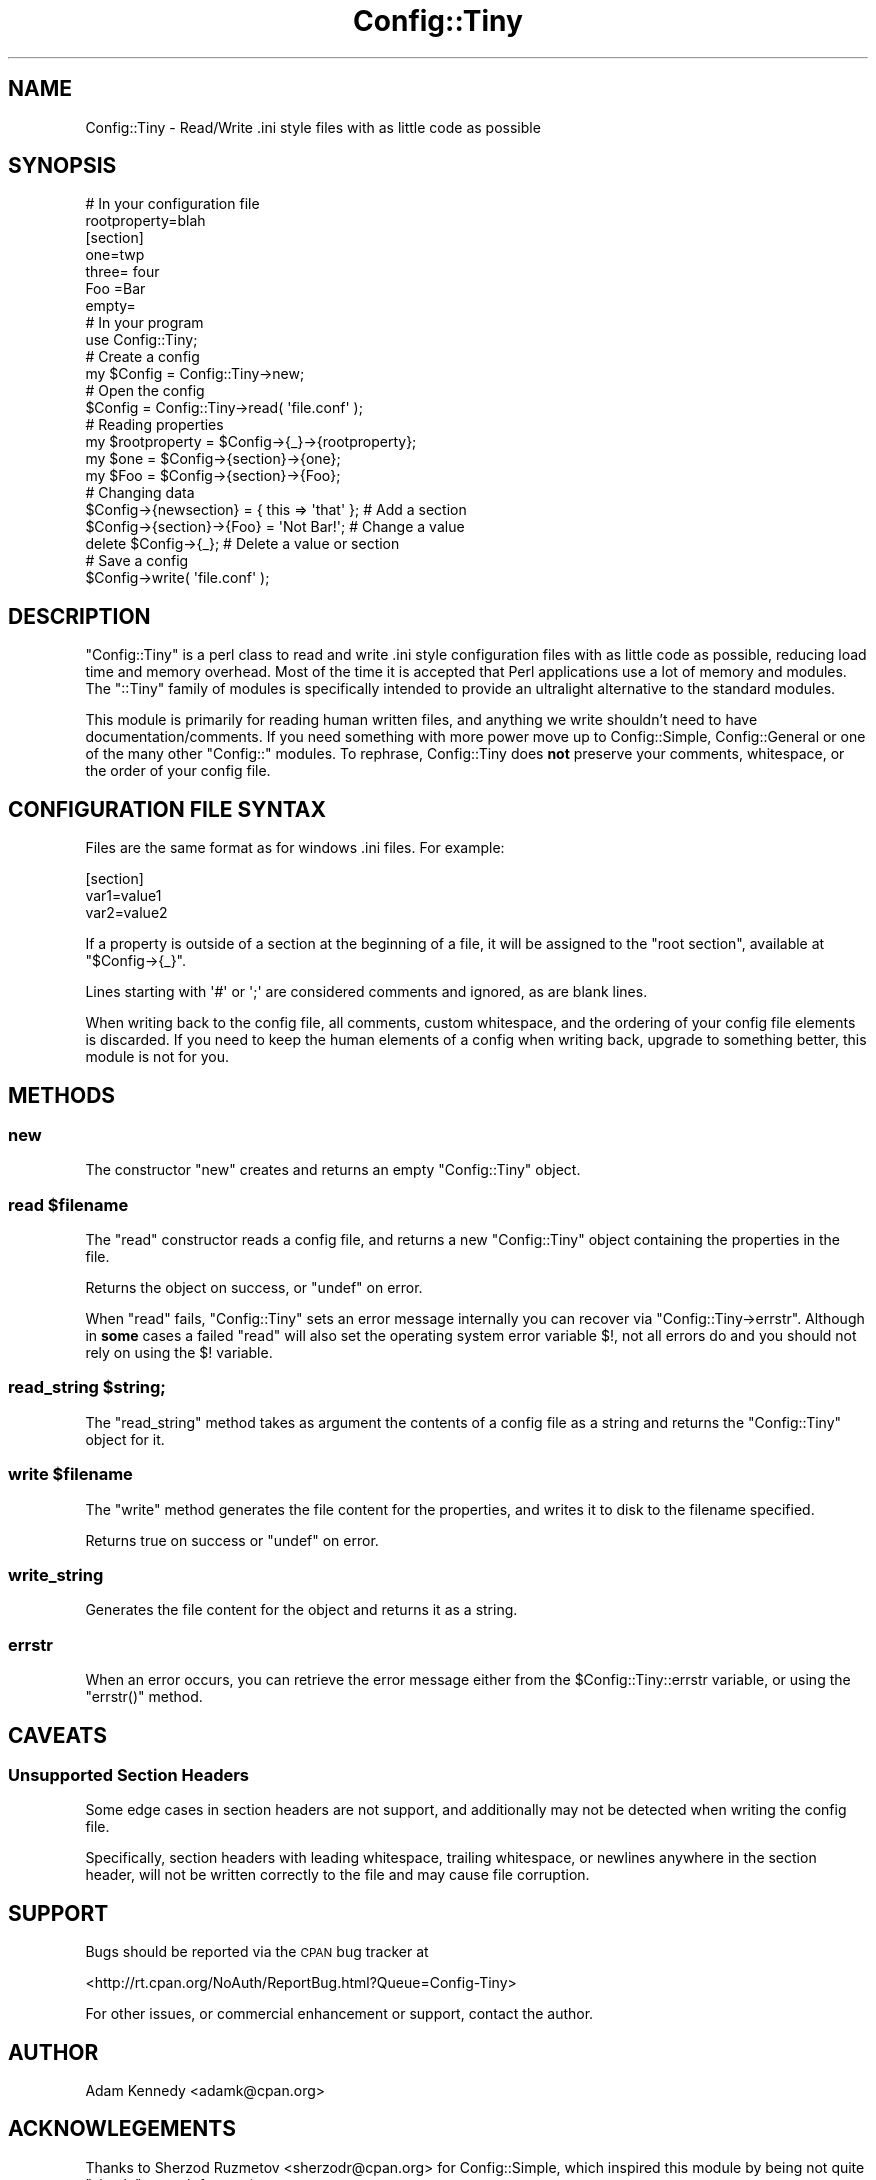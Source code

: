 .\" Automatically generated by Pod::Man 2.27 (Pod::Simple 3.28)
.\"
.\" Standard preamble:
.\" ========================================================================
.de Sp \" Vertical space (when we can't use .PP)
.if t .sp .5v
.if n .sp
..
.de Vb \" Begin verbatim text
.ft CW
.nf
.ne \\$1
..
.de Ve \" End verbatim text
.ft R
.fi
..
.\" Set up some character translations and predefined strings.  \*(-- will
.\" give an unbreakable dash, \*(PI will give pi, \*(L" will give a left
.\" double quote, and \*(R" will give a right double quote.  \*(C+ will
.\" give a nicer C++.  Capital omega is used to do unbreakable dashes and
.\" therefore won't be available.  \*(C` and \*(C' expand to `' in nroff,
.\" nothing in troff, for use with C<>.
.tr \(*W-
.ds C+ C\v'-.1v'\h'-1p'\s-2+\h'-1p'+\s0\v'.1v'\h'-1p'
.ie n \{\
.    ds -- \(*W-
.    ds PI pi
.    if (\n(.H=4u)&(1m=24u) .ds -- \(*W\h'-12u'\(*W\h'-12u'-\" diablo 10 pitch
.    if (\n(.H=4u)&(1m=20u) .ds -- \(*W\h'-12u'\(*W\h'-8u'-\"  diablo 12 pitch
.    ds L" ""
.    ds R" ""
.    ds C` ""
.    ds C' ""
'br\}
.el\{\
.    ds -- \|\(em\|
.    ds PI \(*p
.    ds L" ``
.    ds R" ''
.    ds C`
.    ds C'
'br\}
.\"
.\" Escape single quotes in literal strings from groff's Unicode transform.
.ie \n(.g .ds Aq \(aq
.el       .ds Aq '
.\"
.\" If the F register is turned on, we'll generate index entries on stderr for
.\" titles (.TH), headers (.SH), subsections (.SS), items (.Ip), and index
.\" entries marked with X<> in POD.  Of course, you'll have to process the
.\" output yourself in some meaningful fashion.
.\"
.\" Avoid warning from groff about undefined register 'F'.
.de IX
..
.nr rF 0
.if \n(.g .if rF .nr rF 1
.if (\n(rF:(\n(.g==0)) \{
.    if \nF \{
.        de IX
.        tm Index:\\$1\t\\n%\t"\\$2"
..
.        if !\nF==2 \{
.            nr % 0
.            nr F 2
.        \}
.    \}
.\}
.rr rF
.\"
.\" Accent mark definitions (@(#)ms.acc 1.5 88/02/08 SMI; from UCB 4.2).
.\" Fear.  Run.  Save yourself.  No user-serviceable parts.
.    \" fudge factors for nroff and troff
.if n \{\
.    ds #H 0
.    ds #V .8m
.    ds #F .3m
.    ds #[ \f1
.    ds #] \fP
.\}
.if t \{\
.    ds #H ((1u-(\\\\n(.fu%2u))*.13m)
.    ds #V .6m
.    ds #F 0
.    ds #[ \&
.    ds #] \&
.\}
.    \" simple accents for nroff and troff
.if n \{\
.    ds ' \&
.    ds ` \&
.    ds ^ \&
.    ds , \&
.    ds ~ ~
.    ds /
.\}
.if t \{\
.    ds ' \\k:\h'-(\\n(.wu*8/10-\*(#H)'\'\h"|\\n:u"
.    ds ` \\k:\h'-(\\n(.wu*8/10-\*(#H)'\`\h'|\\n:u'
.    ds ^ \\k:\h'-(\\n(.wu*10/11-\*(#H)'^\h'|\\n:u'
.    ds , \\k:\h'-(\\n(.wu*8/10)',\h'|\\n:u'
.    ds ~ \\k:\h'-(\\n(.wu-\*(#H-.1m)'~\h'|\\n:u'
.    ds / \\k:\h'-(\\n(.wu*8/10-\*(#H)'\z\(sl\h'|\\n:u'
.\}
.    \" troff and (daisy-wheel) nroff accents
.ds : \\k:\h'-(\\n(.wu*8/10-\*(#H+.1m+\*(#F)'\v'-\*(#V'\z.\h'.2m+\*(#F'.\h'|\\n:u'\v'\*(#V'
.ds 8 \h'\*(#H'\(*b\h'-\*(#H'
.ds o \\k:\h'-(\\n(.wu+\w'\(de'u-\*(#H)/2u'\v'-.3n'\*(#[\z\(de\v'.3n'\h'|\\n:u'\*(#]
.ds d- \h'\*(#H'\(pd\h'-\w'~'u'\v'-.25m'\f2\(hy\fP\v'.25m'\h'-\*(#H'
.ds D- D\\k:\h'-\w'D'u'\v'-.11m'\z\(hy\v'.11m'\h'|\\n:u'
.ds th \*(#[\v'.3m'\s+1I\s-1\v'-.3m'\h'-(\w'I'u*2/3)'\s-1o\s+1\*(#]
.ds Th \*(#[\s+2I\s-2\h'-\w'I'u*3/5'\v'-.3m'o\v'.3m'\*(#]
.ds ae a\h'-(\w'a'u*4/10)'e
.ds Ae A\h'-(\w'A'u*4/10)'E
.    \" corrections for vroff
.if v .ds ~ \\k:\h'-(\\n(.wu*9/10-\*(#H)'\s-2\u~\d\s+2\h'|\\n:u'
.if v .ds ^ \\k:\h'-(\\n(.wu*10/11-\*(#H)'\v'-.4m'^\v'.4m'\h'|\\n:u'
.    \" for low resolution devices (crt and lpr)
.if \n(.H>23 .if \n(.V>19 \
\{\
.    ds : e
.    ds 8 ss
.    ds o a
.    ds d- d\h'-1'\(ga
.    ds D- D\h'-1'\(hy
.    ds th \o'bp'
.    ds Th \o'LP'
.    ds ae ae
.    ds Ae AE
.\}
.rm #[ #] #H #V #F C
.\" ========================================================================
.\"
.IX Title "Config::Tiny 3"
.TH Config::Tiny 3 "2011-03-24" "perl v5.16.3" "User Contributed Perl Documentation"
.\" For nroff, turn off justification.  Always turn off hyphenation; it makes
.\" way too many mistakes in technical documents.
.if n .ad l
.nh
.SH "NAME"
Config::Tiny \- Read/Write .ini style files with as little code as possible
.SH "SYNOPSIS"
.IX Header "SYNOPSIS"
.Vb 2
\&    # In your configuration file
\&    rootproperty=blah
\&
\&    [section]
\&    one=twp
\&    three= four
\&    Foo =Bar
\&    empty=
\&
\&    # In your program
\&    use Config::Tiny;
\&
\&    # Create a config
\&    my $Config = Config::Tiny\->new;
\&
\&    # Open the config
\&    $Config = Config::Tiny\->read( \*(Aqfile.conf\*(Aq );
\&
\&    # Reading properties
\&    my $rootproperty = $Config\->{_}\->{rootproperty};
\&    my $one = $Config\->{section}\->{one};
\&    my $Foo = $Config\->{section}\->{Foo};
\&
\&    # Changing data
\&    $Config\->{newsection} = { this => \*(Aqthat\*(Aq }; # Add a section
\&    $Config\->{section}\->{Foo} = \*(AqNot Bar!\*(Aq;     # Change a value
\&    delete $Config\->{_};                        # Delete a value or section
\&
\&    # Save a config
\&    $Config\->write( \*(Aqfile.conf\*(Aq );
.Ve
.SH "DESCRIPTION"
.IX Header "DESCRIPTION"
\&\f(CW\*(C`Config::Tiny\*(C'\fR is a perl class to read and write .ini style configuration
files with as little code as possible, reducing load time and memory
overhead. Most of the time it is accepted that Perl applications use a lot
of memory and modules. The \f(CW\*(C`::Tiny\*(C'\fR family of modules is specifically
intended to provide an ultralight alternative to the standard modules.
.PP
This module is primarily for reading human written files, and anything we
write shouldn't need to have documentation/comments. If you need something
with more power move up to Config::Simple, Config::General or one of
the many other \f(CW\*(C`Config::\*(C'\fR modules. To rephrase, Config::Tiny does \fBnot\fR
preserve your comments, whitespace, or the order of your config file.
.SH "CONFIGURATION FILE SYNTAX"
.IX Header "CONFIGURATION FILE SYNTAX"
Files are the same format as for windows .ini files. For example:
.PP
.Vb 3
\&        [section]
\&        var1=value1
\&        var2=value2
.Ve
.PP
If a property is outside of a section at the beginning of a file, it will
be assigned to the \f(CW"root section"\fR, available at \f(CW\*(C`$Config\->{_}\*(C'\fR.
.PP
Lines starting with \f(CW\*(Aq#\*(Aq\fR or \f(CW\*(Aq;\*(Aq\fR are considered comments and ignored,
as are blank lines.
.PP
When writing back to the config file, all comments, custom whitespace,
and the ordering of your config file elements is discarded. If you need
to keep the human elements of a config when writing back, upgrade to
something better, this module is not for you.
.SH "METHODS"
.IX Header "METHODS"
.SS "new"
.IX Subsection "new"
The constructor \f(CW\*(C`new\*(C'\fR creates and returns an empty \f(CW\*(C`Config::Tiny\*(C'\fR object.
.ie n .SS "read $filename"
.el .SS "read \f(CW$filename\fP"
.IX Subsection "read $filename"
The \f(CW\*(C`read\*(C'\fR constructor reads a config file, and returns a new
\&\f(CW\*(C`Config::Tiny\*(C'\fR object containing the properties in the file.
.PP
Returns the object on success, or \f(CW\*(C`undef\*(C'\fR on error.
.PP
When \f(CW\*(C`read\*(C'\fR fails, \f(CW\*(C`Config::Tiny\*(C'\fR sets an error message internally
you can recover via \f(CW\*(C`Config::Tiny\->errstr\*(C'\fR. Although in \fBsome\fR
cases a failed \f(CW\*(C`read\*(C'\fR will also set the operating system error
variable \f(CW$!\fR, not all errors do and you should not rely on using
the \f(CW$!\fR variable.
.ie n .SS "read_string $string;"
.el .SS "read_string \f(CW$string\fP;"
.IX Subsection "read_string $string;"
The \f(CW\*(C`read_string\*(C'\fR method takes as argument the contents of a config file
as a string and returns the \f(CW\*(C`Config::Tiny\*(C'\fR object for it.
.ie n .SS "write $filename"
.el .SS "write \f(CW$filename\fP"
.IX Subsection "write $filename"
The \f(CW\*(C`write\*(C'\fR method generates the file content for the properties, and
writes it to disk to the filename specified.
.PP
Returns true on success or \f(CW\*(C`undef\*(C'\fR on error.
.SS "write_string"
.IX Subsection "write_string"
Generates the file content for the object and returns it as a string.
.SS "errstr"
.IX Subsection "errstr"
When an error occurs, you can retrieve the error message either from the
\&\f(CW$Config::Tiny::errstr\fR variable, or using the \f(CW\*(C`errstr()\*(C'\fR method.
.SH "CAVEATS"
.IX Header "CAVEATS"
.SS "Unsupported Section Headers"
.IX Subsection "Unsupported Section Headers"
Some edge cases in section headers are not support, and additionally may not
be detected when writing the config file.
.PP
Specifically, section headers with leading whitespace, trailing whitespace,
or newlines anywhere in the section header, will not be written correctly
to the file and may cause file corruption.
.SH "SUPPORT"
.IX Header "SUPPORT"
Bugs should be reported via the \s-1CPAN\s0 bug tracker at
.PP
<http://rt.cpan.org/NoAuth/ReportBug.html?Queue=Config\-Tiny>
.PP
For other issues, or commercial enhancement or support, contact the author.
.SH "AUTHOR"
.IX Header "AUTHOR"
Adam Kennedy <adamk@cpan.org>
.SH "ACKNOWLEGEMENTS"
.IX Header "ACKNOWLEGEMENTS"
Thanks to Sherzod Ruzmetov <sherzodr@cpan.org> for
Config::Simple, which inspired this module by being not quite
\&\*(L"simple\*(R" enough for me :)
.SH "SEE ALSO"
.IX Header "SEE ALSO"
Config::Simple, Config::General, ali.as
.SH "COPYRIGHT"
.IX Header "COPYRIGHT"
Copyright 2002 \- 2011 Adam Kennedy.
.PP
This program is free software; you can redistribute
it and/or modify it under the same terms as Perl itself.
.PP
The full text of the license can be found in the
\&\s-1LICENSE\s0 file included with this module.
